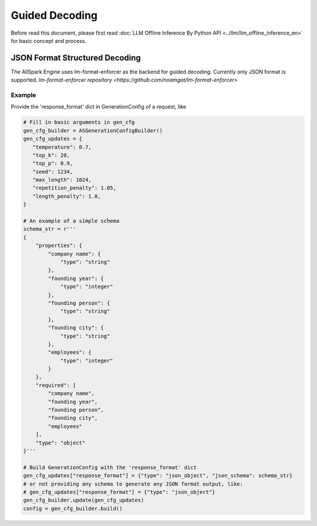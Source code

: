===============
Guided Decoding
===============

Before read this document, please first read  :doc:`LLM Offline Inference By Python API <../llm/llm_offline_inference_en>` for basic concept and process.

*******************************
JSON Format Structured Decoding
*******************************

The AllSpark Engine uses lm-format-enforcer as the backend for guided decoding. Currently only JSON format is supported.
`lm-format-enforcer repository <https://github.com/noamgat/lm-format-enforcer>`

Example
-------

Provide the 'response_format' dict in GenerationConfig of a request, like

.. code-block:: python

    # Fill in basic arguments in gen_cfg
    gen_cfg_builder = ASGenerationConfigBuilder()
    gen_cfg_updates = {
       "temperature": 0.7,
       "top_k": 20,
       "top_p": 0.9,
       "seed": 1234,
       "max_length": 1024,
       "repetition_penalty": 1.05,
       "length_penalty": 1.0,
    }
    
    # An example of a simple schema
    schema_str = r'''
    {
        "properties": {
            "company name": {
                "type": "string"
            },
            "founding year": {
                "type": "integer"
            },
            "founding person": {
                "type": "string"
            },
            "founding city": {
                "type": "string"
            },
            "employees": {
                "type": "integer"
            }
        },
        "required": [
            "company name",
            "founding year",
            "founding person",
            "founding city",
            "employees"
        ],
        "type": "object"
    }'''
    
    # Build GenerationConfig with the 'response_format' dict
    gen_cfg_updates["response_format"] = {"type": "json_object", "json_schema": schema_str}
    # or not providing any schema to generate any JSON format output, like:
    # gen_cfg_updates["response_format"] = {"type": "json_object"}
    gen_cfg_builder.update(gen_cfg_updates)
    config = gen_cfg_builder.build()
    

